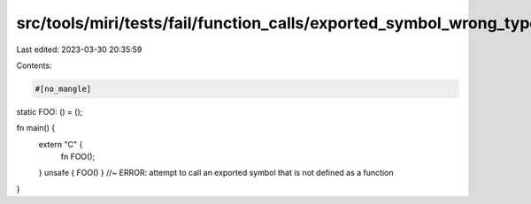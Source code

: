 src/tools/miri/tests/fail/function_calls/exported_symbol_wrong_type.rs
======================================================================

Last edited: 2023-03-30 20:35:59

Contents:

.. code-block:: rs

    #[no_mangle]
static FOO: () = ();

fn main() {
    extern "C" {
        fn FOO();
    }
    unsafe { FOO() } //~ ERROR: attempt to call an exported symbol that is not defined as a function
}


